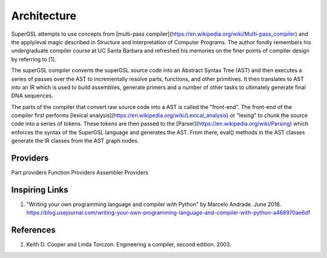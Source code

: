 Architecture
=============

SuperGSL attempts to use concepts from [multi-pass compiler](https://en.wikipedia.org/wiki/Multi-pass_compiler) and the apply/eval magic described in Structure and Interpretation of Computer Programs. The author fondly remembers his undergraduate compiler course at UC Santa Barbara and refreshed his memories on the finer points of compiler design by referring to [1].

The superGSL compiler converts the superGSL source code into an Abstract Syntax Tree (AST) and then executes a series of passes over the AST to incrementally resolve parts, functions, and other primitives. It then translates to AST into an IR which is used to build assemblies, generate primers and a number of other tasks to ultimately generate final DNA sequences.

The parts of the compiler that convert raw source code into a AST is called the "front-end". The front-end of the compiler first performs [lexical analysis](https://en.wikipedia.org/wiki/Lexical_analysis) or "lexing" to chunk the source code into a series of tokens. These tokens are then passed to the [Parser](https://en.wikipedia.org/wiki/Parsing) which enforces the syntax of the SuperGSL language and generates the AST. From there, eval() methods in the AST classes generate the IR classes from the AST graph nodes.

.. mermaid::
    :align: center

    graph TB
        subgraph "Front End"
            A[Source] -->|Lexing & Parsing| B(AST)
        end
        subgraph "Backend"
        B --> C(AST)
        C -->|Eval| D(IR)
        D -->|Assemble| E[IRv2]
        end

        subgraph "Output Generation"
        E --> F[Primers]
        E --> G[SBOL]
        E --> H[GenBank]
        end


Providers
----------------

Part providers
Function Providers
Assembler Providers


Inspiring Links
---------------

1. "Writing your own programming language and compiler with Python" by Marcelo Andrade. June 2018. https://blog.usejournal.com/writing-your-own-programming-language-and-compiler-with-python-a468970ae6df


References
-----------

1. Keith D. Cooper and Linda Torczon. Engineering a compiler, second edition. 2003.
